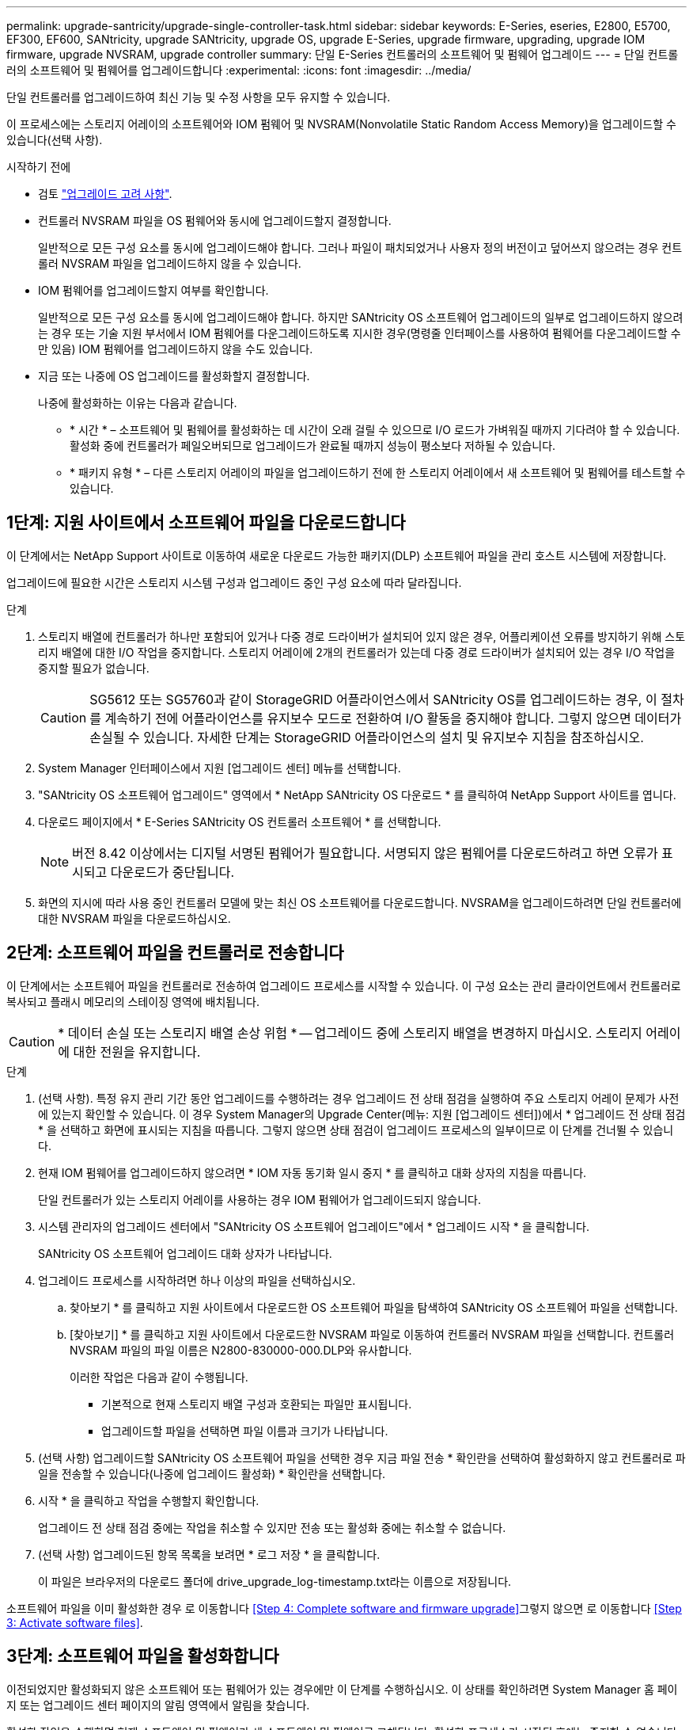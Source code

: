 ---
permalink: upgrade-santricity/upgrade-single-controller-task.html 
sidebar: sidebar 
keywords: E-Series, eseries, E2800, E5700, EF300, EF600, SANtricity, upgrade SANtricity, upgrade OS, upgrade E-Series, upgrade firmware, upgrading, upgrade IOM firmware, upgrade NVSRAM, upgrade controller 
summary: 단일 E-Series 컨트롤러의 소프트웨어 및 펌웨어 업그레이드 
---
= 단일 컨트롤러의 소프트웨어 및 펌웨어를 업그레이드합니다
:experimental: 
:icons: font
:imagesdir: ../media/


[role="lead"]
단일 컨트롤러를 업그레이드하여 최신 기능 및 수정 사항을 모두 유지할 수 있습니다.

이 프로세스에는 스토리지 어레이의 소프트웨어와 IOM 펌웨어 및 NVSRAM(Nonvolatile Static Random Access Memory)을 업그레이드할 수 있습니다(선택 사항).

.시작하기 전에
* 검토 link:overview-upgrade-consider-task.html["업그레이드 고려 사항"].
* 컨트롤러 NVSRAM 파일을 OS 펌웨어와 동시에 업그레이드할지 결정합니다.
+
일반적으로 모든 구성 요소를 동시에 업그레이드해야 합니다. 그러나 파일이 패치되었거나 사용자 정의 버전이고 덮어쓰지 않으려는 경우 컨트롤러 NVSRAM 파일을 업그레이드하지 않을 수 있습니다.

* IOM 펌웨어를 업그레이드할지 여부를 확인합니다.
+
일반적으로 모든 구성 요소를 동시에 업그레이드해야 합니다. 하지만 SANtricity OS 소프트웨어 업그레이드의 일부로 업그레이드하지 않으려는 경우 또는 기술 지원 부서에서 IOM 펌웨어를 다운그레이드하도록 지시한 경우(명령줄 인터페이스를 사용하여 펌웨어를 다운그레이드할 수만 있음) IOM 펌웨어를 업그레이드하지 않을 수도 있습니다.

* 지금 또는 나중에 OS 업그레이드를 활성화할지 결정합니다.
+
나중에 활성화하는 이유는 다음과 같습니다.

+
** * 시간 * – 소프트웨어 및 펌웨어를 활성화하는 데 시간이 오래 걸릴 수 있으므로 I/O 로드가 가벼워질 때까지 기다려야 할 수 있습니다. 활성화 중에 컨트롤러가 페일오버되므로 업그레이드가 완료될 때까지 성능이 평소보다 저하될 수 있습니다.
** * 패키지 유형 * – 다른 스토리지 어레이의 파일을 업그레이드하기 전에 한 스토리지 어레이에서 새 소프트웨어 및 펌웨어를 테스트할 수 있습니다.






== 1단계: 지원 사이트에서 소프트웨어 파일을 다운로드합니다

이 단계에서는 NetApp Support 사이트로 이동하여 새로운 다운로드 가능한 패키지(DLP) 소프트웨어 파일을 관리 호스트 시스템에 저장합니다.

업그레이드에 필요한 시간은 스토리지 시스템 구성과 업그레이드 중인 구성 요소에 따라 달라집니다.

.단계
. 스토리지 배열에 컨트롤러가 하나만 포함되어 있거나 다중 경로 드라이버가 설치되어 있지 않은 경우, 어플리케이션 오류를 방지하기 위해 스토리지 배열에 대한 I/O 작업을 중지합니다. 스토리지 어레이에 2개의 컨트롤러가 있는데 다중 경로 드라이버가 설치되어 있는 경우 I/O 작업을 중지할 필요가 없습니다.
+

CAUTION: SG5612 또는 SG5760과 같이 StorageGRID 어플라이언스에서 SANtricity OS를 업그레이드하는 경우, 이 절차를 계속하기 전에 어플라이언스를 유지보수 모드로 전환하여 I/O 활동을 중지해야 합니다. 그렇지 않으면 데이터가 손실될 수 있습니다. 자세한 단계는 StorageGRID 어플라이언스의 설치 및 유지보수 지침을 참조하십시오.

. System Manager 인터페이스에서 지원 [업그레이드 센터] 메뉴를 선택합니다.
. "SANtricity OS 소프트웨어 업그레이드" 영역에서 * NetApp SANtricity OS 다운로드 * 를 클릭하여 NetApp Support 사이트를 엽니다.
. 다운로드 페이지에서 * E-Series SANtricity OS 컨트롤러 소프트웨어 * 를 선택합니다.
+

NOTE: 버전 8.42 이상에서는 디지털 서명된 펌웨어가 필요합니다. 서명되지 않은 펌웨어를 다운로드하려고 하면 오류가 표시되고 다운로드가 중단됩니다.

. 화면의 지시에 따라 사용 중인 컨트롤러 모델에 맞는 최신 OS 소프트웨어를 다운로드합니다. NVSRAM을 업그레이드하려면 단일 컨트롤러에 대한 NVSRAM 파일을 다운로드하십시오.




== 2단계: 소프트웨어 파일을 컨트롤러로 전송합니다

이 단계에서는 소프트웨어 파일을 컨트롤러로 전송하여 업그레이드 프로세스를 시작할 수 있습니다. 이 구성 요소는 관리 클라이언트에서 컨트롤러로 복사되고 플래시 메모리의 스테이징 영역에 배치됩니다.


CAUTION: * 데이터 손실 또는 스토리지 배열 손상 위험 * -- 업그레이드 중에 스토리지 배열을 변경하지 마십시오. 스토리지 어레이에 대한 전원을 유지합니다.

.단계
. (선택 사항). 특정 유지 관리 기간 동안 업그레이드를 수행하려는 경우 업그레이드 전 상태 점검을 실행하여 주요 스토리지 어레이 문제가 사전에 있는지 확인할 수 있습니다. 이 경우 System Manager의 Upgrade Center(메뉴: 지원 [업그레이드 센터])에서 * 업그레이드 전 상태 점검 * 을 선택하고 화면에 표시되는 지침을 따릅니다. 그렇지 않으면 상태 점검이 업그레이드 프로세스의 일부이므로 이 단계를 건너뛸 수 있습니다.
. 현재 IOM 펌웨어를 업그레이드하지 않으려면 * IOM 자동 동기화 일시 중지 * 를 클릭하고 대화 상자의 지침을 따릅니다.
+
단일 컨트롤러가 있는 스토리지 어레이를 사용하는 경우 IOM 펌웨어가 업그레이드되지 않습니다.

. 시스템 관리자의 업그레이드 센터에서 "SANtricity OS 소프트웨어 업그레이드"에서 * 업그레이드 시작 * 을 클릭합니다.
+
SANtricity OS 소프트웨어 업그레이드 대화 상자가 나타납니다.

. 업그레이드 프로세스를 시작하려면 하나 이상의 파일을 선택하십시오.
+
.. 찾아보기 * 를 클릭하고 지원 사이트에서 다운로드한 OS 소프트웨어 파일을 탐색하여 SANtricity OS 소프트웨어 파일을 선택합니다.
.. [찾아보기] * 를 클릭하고 지원 사이트에서 다운로드한 NVSRAM 파일로 이동하여 컨트롤러 NVSRAM 파일을 선택합니다. 컨트롤러 NVSRAM 파일의 파일 이름은 N2800-830000-000.DLP와 유사합니다.


+
이러한 작업은 다음과 같이 수행됩니다.

+
** 기본적으로 현재 스토리지 배열 구성과 호환되는 파일만 표시됩니다.
** 업그레이드할 파일을 선택하면 파일 이름과 크기가 나타납니다.


. (선택 사항) 업그레이드할 SANtricity OS 소프트웨어 파일을 선택한 경우 지금 파일 전송 * 확인란을 선택하여 활성화하지 않고 컨트롤러로 파일을 전송할 수 있습니다(나중에 업그레이드 활성화) * 확인란을 선택합니다.
. 시작 * 을 클릭하고 작업을 수행할지 확인합니다.
+
업그레이드 전 상태 점검 중에는 작업을 취소할 수 있지만 전송 또는 활성화 중에는 취소할 수 없습니다.

. (선택 사항) 업그레이드된 항목 목록을 보려면 * 로그 저장 * 을 클릭합니다.
+
이 파일은 브라우저의 다운로드 폴더에 drive_upgrade_log-timestamp.txt라는 이름으로 저장됩니다.



소프트웨어 파일을 이미 활성화한 경우 로 이동합니다 <<Step 4: Complete software and firmware upgrade>>그렇지 않으면 로 이동합니다 <<Step 3: Activate software files>>.



== 3단계: 소프트웨어 파일을 활성화합니다

이전되었지만 활성화되지 않은 소프트웨어 또는 펌웨어가 있는 경우에만 이 단계를 수행하십시오. 이 상태를 확인하려면 System Manager 홈 페이지 또는 업그레이드 센터 페이지의 알림 영역에서 알림을 찾습니다.

활성화 작업을 수행하면 현재 소프트웨어 및 펌웨어가 새 소프트웨어 및 펌웨어로 교체됩니다. 활성화 프로세스가 시작된 후에는 중지할 수 없습니다.

.단계
. System Manager 인터페이스에서 지원 [업그레이드 센터] 메뉴를 선택합니다.
. "SANtricity OS 소프트웨어 업그레이드" 영역에서 * 활성화 * 를 클릭하고 작업을 수행할지 확인합니다.
. (선택 사항) 업그레이드된 항목 목록을 보려면 * 로그 저장 * 을 클릭합니다.
+
이 파일은 브라우저의 다운로드 폴더에 drive_upgrade_log-timestamp.txt라는 이름으로 저장됩니다.





== 4단계: 소프트웨어 및 펌웨어 업그레이드를 완료합니다

소프트웨어 및 펌웨어 인벤토리 대화 상자에서 버전을 확인하여 소프트웨어 및 펌웨어 업그레이드를 완료합니다.

.시작하기 전에
* 소프트웨어 또는 펌웨어를 활성화해야 합니다.


.단계
. System Manager에서 모든 구성 요소가 하드웨어 페이지에 나타나는지 확인합니다.
. 소프트웨어 및 펌웨어 인벤토리 대화 상자(지원 [업그레이드 센터] 메뉴로 이동한 다음 * 소프트웨어 및 펌웨어 인벤토리 * 링크를 클릭하여 소프트웨어 및 펌웨어 버전을 확인합니다.
. 컨트롤러 NVSRAM을 업그레이드한 경우 기존 NVSRAM에 적용한 모든 사용자 정의 설정은 활성화 과정 중에 손실됩니다. 활성화 프로세스가 완료된 후 NVSRAM에 사용자 정의 설정을 다시 적용해야 합니다.
. 업그레이드 절차 중에 다음 오류가 발생하는 경우 적절한 권장 조치를 취하십시오.
+
|===
| 이 펌웨어 다운로드 오류가 발생하는 경우... | 그런 다음 다음을 수행합니다. 


 a| 
할당된 드라이브에 오류가 발생했습니다
 a| 
이 오류가 발생하는 한 가지 이유는 드라이브에 적절한 서명이 없을 수 있기 때문입니다. 영향을 받는 드라이브가 승인된 드라이브인지 확인합니다. 자세한 내용은 기술 지원 부서에 문의하십시오.

드라이브를 교체할 때 교체 드라이브의 용량이 교체 중인 드라이브의 용량보다 크거나 같은지 확인하십시오.

스토리지 배열이 I/O를 수신하는 동안 오류가 발생한 드라이브를 교체할 수 있습니다



 a| 
스토리지 배열을 확인합니다
 a| 
** 각 컨트롤러에 IP 주소가 할당되었는지 확인합니다.
** 컨트롤러에 연결된 모든 케이블이 손상되지 않았는지 확인합니다.
** 모든 케이블이 단단히 연결되어 있는지 확인합니다.




 a| 
내장형 핫 스페어 드라이브
 a| 
펌웨어를 업그레이드하기 전에 이 오류 상태를 수정해야 합니다. System Manager를 시작하고 Recovery Guru를 사용하여 문제를 해결합니다.



 a| 
볼륨 그룹이 불완전합니다
 a| 
하나 이상의 볼륨 그룹 또는 디스크 풀이 불완전하면 펌웨어를 업그레이드하기 전에 이 오류 조건을 수정해야 합니다. System Manager를 시작하고 Recovery Guru를 사용하여 문제를 해결합니다.



 a| 
현재 모든 볼륨 그룹에서 실행 중인 단독 작업(백그라운드 미디어/패리티 검사 제외
 a| 
하나 이상의 배타적 작업이 진행 중인 경우 펌웨어를 업그레이드하기 전에 작업을 완료해야 합니다. System Manager를 사용하여 작업 진행률을 모니터링합니다.



 a| 
볼륨이 누락되었습니다
 a| 
펌웨어를 업그레이드하기 전에 누락된 볼륨 상태를 수정해야 합니다. System Manager를 시작하고 Recovery Guru를 사용하여 문제를 해결합니다.



 a| 
두 컨트롤러 중 하나가 Optimal(최적) 이외의 상태입니다
 a| 
스토리지 어레이 컨트롤러 중 하나에 주의가 필요합니다. 펌웨어를 업그레이드하기 전에 이 상태를 수정해야 합니다. System Manager를 시작하고 Recovery Guru를 사용하여 문제를 해결합니다.



 a| 
컨트롤러 오브젝트 그래프 간에 스토리지 파티션 정보가 일치하지 않습니다
 a| 
컨트롤러의 데이터를 검증하는 동안 오류가 발생했습니다. 이 문제를 해결하려면 기술 지원 부서에 문의하십시오.



 a| 
SPM 데이터베이스 컨트롤러 확인 실패
 a| 
컨트롤러에서 스토리지 파티션 매핑 데이터베이스 오류가 발생했습니다. 이 문제를 해결하려면 기술 지원 부서에 문의하십시오.



 a| 
구성 데이터베이스 유효성 검사(스토리지 배열의 컨트롤러 버전에서 지원되는 경우)
 a| 
컨트롤러에서 구성 데이터베이스 오류가 발생했습니다. 이 문제를 해결하려면 기술 지원 부서에 문의하십시오.



 a| 
Mel 관련 검사
 a| 
이 문제를 해결하려면 기술 지원 부서에 문의하십시오.



 a| 
지난 7일 동안 10개 이상의 DDE 정보 또는 중요 MEL 이벤트가 보고되었습니다
 a| 
이 문제를 해결하려면 기술 지원 부서에 문의하십시오.



 a| 
지난 7일 동안 2개 이상의 2c 페이지 주요 MEL 이벤트가 보고되었습니다
 a| 
이 문제를 해결하려면 기술 지원 부서에 문의하십시오.



 a| 
최근 7일 동안 성능이 저하된 드라이브 채널 중요 MEL 이벤트가 2개 이상 보고되었습니다
 a| 
이 문제를 해결하려면 기술 지원 부서에 문의하십시오.



 a| 
지난 7일 동안 4개 이상의 중요한 MEL 항목이 있습니다
 a| 
이 문제를 해결하려면 기술 지원 부서에 문의하십시오.

|===


컨트롤러 소프트웨어 업그레이드가 완료되었습니다. 일반 작업을 다시 시작할 수 있습니다.
